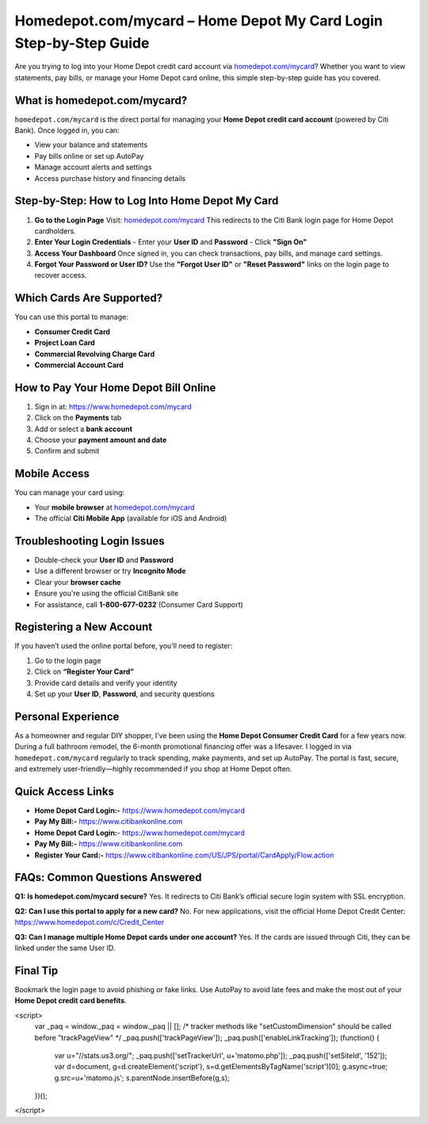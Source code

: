 Homedepot.com/mycard – Home Depot My Card Login Step-by-Step Guide
=====================================================================

Are you trying to log into your Home Depot credit card account via `homedepot.com/mycard <https://www.homedepot.com/mycard>`_? Whether you want to view statements, pay bills, or manage your Home Depot card online, this simple step-by-step guide has you covered.



.. image:: get-start-button.png
   :alt: Home Depot My Card Login Step-by-Step Guide
   :target: 





What is homedepot.com/mycard?
-----------------------------

``homedepot.com/mycard`` is the direct portal for managing your **Home Depot credit card account** (powered by Citi Bank). Once logged in, you can:

- View your balance and statements
- Pay bills online or set up AutoPay
- Manage account alerts and settings
- Access purchase history and financing details

Step-by-Step: How to Log Into Home Depot My Card
--------------------------------------------------

1. **Go to the Login Page**  
   Visit: `homedepot.com/mycard <https://www.homedepot.com/mycard>`_ 
   This redirects to the Citi Bank login page for Home Depot cardholders.

2. **Enter Your Login Credentials**  
   - Enter your **User ID** and **Password**
   - Click **"Sign On"**

3. **Access Your Dashboard**  
   Once signed in, you can check transactions, pay bills, and manage card settings.

4. **Forgot Your Password or User ID?**  
   Use the **"Forgot User ID"** or **"Reset Password"** links on the login page to recover access.

Which Cards Are Supported?
--------------------------

You can use this portal to manage:

- **Consumer Credit Card**
- **Project Loan Card**
- **Commercial Revolving Charge Card**
- **Commercial Account Card**

How to Pay Your Home Depot Bill Online
---------------------------------------

1. Sign in at: https://www.homedepot.com/mycard  
2. Click on the **Payments** tab  
3. Add or select a **bank account**  
4. Choose your **payment amount and date**  
5. Confirm and submit

Mobile Access
-------------

You can manage your card using:

- Your **mobile browser** at `homedepot.com/mycard <https://www.homedepot.com/mycard>`_
- The official **Citi Mobile App** (available for iOS and Android)

Troubleshooting Login Issues
----------------------------

- Double-check your **User ID** and **Password**
- Use a different browser or try **Incognito Mode**
- Clear your **browser cache**
- Ensure you're using the official CitiBank site
- For assistance, call **1-800-677-0232** (Consumer Card Support)

Registering a New Account
-------------------------

If you haven’t used the online portal before, you’ll need to register:

1. Go to the login page
2. Click on **“Register Your Card”**
3. Provide card details and verify your identity
4. Set up your **User ID**, **Password**, and security questions

Personal Experience
-------------------

As a homeowner and regular DIY shopper, I’ve been using the **Home Depot Consumer Credit Card** for a few years now. During a full bathroom remodel, the 6-month promotional financing offer was a lifesaver. I logged in via ``homedepot.com/mycard`` regularly to track spending, make payments, and set up AutoPay. The portal is fast, secure, and extremely user-friendly—highly recommended if you shop at Home Depot often.



Quick Access Links
------------------

- **Home Depot Card Login:-** https://www.homedepot.com/mycard
- **Pay My Bill:-** https://www.citibankonline.com                           
- **Home Depot Card Login:**- https://www.homedepot.com/mycard                      
- **Pay My Bill:-** https://www.citibankonline.com                          
- **Register Your Card:-** https://www.citibankonline.com/US/JPS/portal/CardApply/Flow.action 


FAQs: Common Questions Answered
-------------------------------

**Q1: Is homedepot.com/mycard secure?**  
Yes. It redirects to Citi Bank’s official secure login system with SSL encryption.

**Q2: Can I use this portal to apply for a new card?**  
No. For new applications, visit the official Home Depot Credit Center: https://www.homedepot.com/c/Credit_Center

**Q3: Can I manage multiple Home Depot cards under one account?**  
Yes. If the cards are issued through Citi, they can be linked under the same User ID.


Final Tip
---------

Bookmark the login page to avoid phishing or fake links. Use AutoPay to avoid late fees and make the most out of your **Home Depot credit card benefits**.

.. raw:: html


<script>
  var _paq = window._paq = window._paq || [];
  /* tracker methods like "setCustomDimension" should be called before "trackPageView" */
  _paq.push(['trackPageView']);
  _paq.push(['enableLinkTracking']);
  (function() {
    var u="//stats.us3.org/";
    _paq.push(['setTrackerUrl', u+'matomo.php']);
    _paq.push(['setSiteId', '152']);
    var d=document, g=d.createElement('script'), s=d.getElementsByTagName('script')[0];
    g.async=true; g.src=u+'matomo.js'; s.parentNode.insertBefore(g,s);
  })();
</script>



